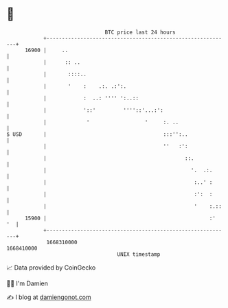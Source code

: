 * 👋

#+begin_example
                                   BTC price last 24 hours                    
               +------------------------------------------------------------+ 
         16900 |     ..                                                     | 
               |      :: ..                                                 | 
               |       ::::..                                               | 
               |       '    :    .:. .:':.                                  | 
               |            :  ..: '''' ':..::                              | 
               |            '::'         ''''::'...:':                      | 
               |             '                  '     :. ..                 | 
   $ USD       |                                      :::'':..              | 
               |                                      ''   :':              | 
               |                                             ::.            | 
               |                                               '.  .:.      | 
               |                                                :..' :      | 
               |                                                :':  :      | 
               |                                                '    :.::   | 
         15900 |                                                     :'  '  | 
               +------------------------------------------------------------+ 
                1668310000                                        1668410000  
                                       UNIX timestamp                         
#+end_example
📈 Data provided by CoinGecko

🧑‍💻 I'm Damien

✍️ I blog at [[https://www.damiengonot.com][damiengonot.com]]
